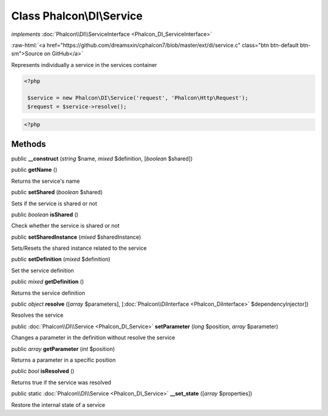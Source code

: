Class **Phalcon\\DI\\Service**
==============================

*implements* :doc:`Phalcon\\DI\\ServiceInterface <Phalcon_DI_ServiceInterface>`

.. role:: raw-html(raw)
   :format: html

:raw-html:`<a href="https://github.com/dreamsxin/cphalcon7/blob/master/ext/di/service.c" class="btn btn-default btn-sm">Source on GitHub</a>`

Represents individually a service in the services container  

.. code-block:: php

    <?php

     $service = new Phalcon\DI\Service('request', 'Phalcon\Http\Request');
     $request = $service->resolve();

.. code-block:: php

    <?php



Methods
-------

public  **__construct** (*string* $name, *mixed* $definition, [*boolean* $shared])





public  **getName** ()

Returns the service's name



public  **setShared** (*boolean* $shared)

Sets if the service is shared or not



public *boolean*  **isShared** ()

Check whether the service is shared or not



public  **setSharedInstance** (*mixed* $sharedInstance)

Sets/Resets the shared instance related to the service



public  **setDefinition** (*mixed* $definition)

Set the service definition



public *mixed*  **getDefinition** ()

Returns the service definition



public *object*  **resolve** ([*array* $parameters], [:doc:`Phalcon\\DiInterface <Phalcon_DiInterface>` $dependencyInjector])

Resolves the service



public :doc:`Phalcon\\DI\\Service <Phalcon_DI_Service>`  **setParameter** (*long* $position, *array* $parameter)

Changes a parameter in the definition without resolve the service



public *array*  **getParameter** (*int* $position)

Returns a parameter in a specific position



public *bool*  **isResolved** ()

Returns true if the service was resolved



public static :doc:`Phalcon\\DI\\Service <Phalcon_DI_Service>`  **__set_state** ([*array* $properties])

Restore the internal state of a service



